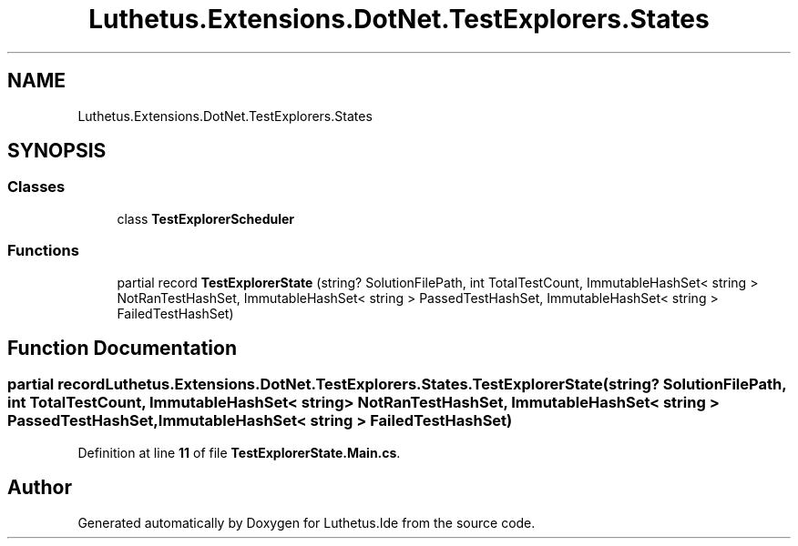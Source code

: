 .TH "Luthetus.Extensions.DotNet.TestExplorers.States" 3 "Version 1.0.0" "Luthetus.Ide" \" -*- nroff -*-
.ad l
.nh
.SH NAME
Luthetus.Extensions.DotNet.TestExplorers.States
.SH SYNOPSIS
.br
.PP
.SS "Classes"

.in +1c
.ti -1c
.RI "class \fBTestExplorerScheduler\fP"
.br
.in -1c
.SS "Functions"

.in +1c
.ti -1c
.RI "partial record \fBTestExplorerState\fP (string? SolutionFilePath, int TotalTestCount, ImmutableHashSet< string > NotRanTestHashSet, ImmutableHashSet< string > PassedTestHashSet, ImmutableHashSet< string > FailedTestHashSet)"
.br
.in -1c
.SH "Function Documentation"
.PP 
.SS "partial record Luthetus\&.Extensions\&.DotNet\&.TestExplorers\&.States\&.TestExplorerState (string? SolutionFilePath, int TotalTestCount, ImmutableHashSet< string > NotRanTestHashSet, ImmutableHashSet< string > PassedTestHashSet, ImmutableHashSet< string > FailedTestHashSet)"

.PP
Definition at line \fB11\fP of file \fBTestExplorerState\&.Main\&.cs\fP\&.
.SH "Author"
.PP 
Generated automatically by Doxygen for Luthetus\&.Ide from the source code\&.
